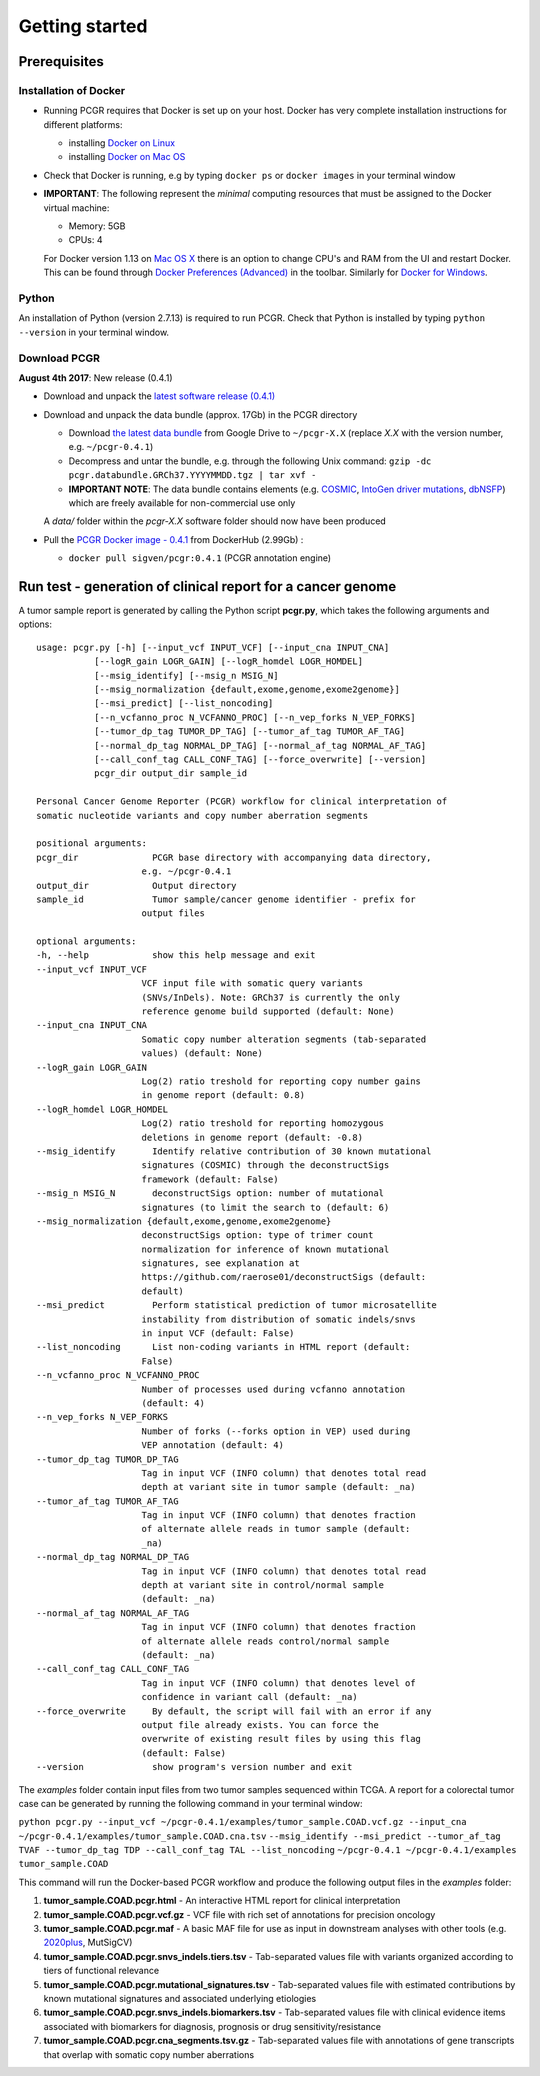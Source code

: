 Getting started
---------------

Prerequisites
~~~~~~~~~~~~~

Installation of Docker
^^^^^^^^^^^^^^^^^^^^^^

-  Running PCGR requires that Docker is set up on your host. Docker has
   very complete installation instructions for different platforms:

   -  installing `Docker on
      Linux <https://docs.docker.com/engine/installation/linux/>`__
   -  installing `Docker on Mac
      OS <https://docs.docker.com/engine/installation/mac/>`__

-  Check that Docker is running, e.g by typing ``docker ps`` or
   ``docker images`` in your terminal window

-  **IMPORTANT**: The following represent the *minimal* computing
   resources that must be assigned to the Docker virtual machine:

   -  Memory: 5GB
   -  CPUs: 4

   For Docker version 1.13 on `Mac OS
   X <https://docs.docker.com/docker-for-mac/#advanced>`__ there is an
   option to change CPU's and RAM from the UI and restart Docker. This
   can be found through `Docker Preferences
   (Advanced) <https://docs.docker.com/docker-for-windows/#advanced>`__
   in the toolbar. Similarly for `Docker for
   Windows <https://docs.docker.com/docker-for-windows/#advanced>`__.

Python
^^^^^^

An installation of Python (version 2.7.13) is required to run PCGR.
Check that Python is installed by typing ``python --version`` in your
terminal window.

Download PCGR
^^^^^^^^^^^^^

**August 4th 2017**: New release (0.4.1)

-  Download and unpack the `latest software release
   (0.4.1) <https://github.com/sigven/pcgr/releases/latest>`__

-  Download and unpack the data bundle (approx. 17Gb) in the PCGR
   directory

   -  Download `the latest data
      bundle <https://drive.google.com/file/d/0B8aYD2TJ472mNnpLOFNXdFV3bVE/>`__
      from Google Drive to ``~/pcgr-X.X`` (replace *X.X* with the
      version number, e.g. ``~/pcgr-0.4.1``)
   -  Decompress and untar the bundle, e.g. through the following Unix
      command:
      ``gzip -dc pcgr.databundle.GRCh37.YYYYMMDD.tgz | tar xvf -``
   -  **IMPORTANT NOTE**: The data bundle contains elements (e.g.
      `COSMIC <http://cancer.sanger.ac.uk/cancergenome/assets/COSMIC_academic_license_march2015.pdf>`__,
      `IntoGen driver mutations <https://www.intogen.org/downloads>`__,
      `dbNSFP <https://sites.google.com/site/jpopgen/dbNSFP>`__) which
      are freely available for non-commercial use only

   A *data/* folder within the *pcgr-X.X* software folder should now
   have been produced

-  Pull the `PCGR Docker image -
   0.4.1 <https://hub.docker.com/r/sigven/pcgr/>`__ from DockerHub
   (2.99Gb) :

   -  ``docker pull sigven/pcgr:0.4.1`` (PCGR annotation engine)

Run test - generation of clinical report for a cancer genome
~~~~~~~~~~~~~~~~~~~~~~~~~~~~~~~~~~~~~~~~~~~~~~~~~~~~~~~~~~~~

A tumor sample report is generated by calling the Python script
**pcgr.py**, which takes the following arguments and options:

::

    usage: pcgr.py [-h] [--input_vcf INPUT_VCF] [--input_cna INPUT_CNA]
               [--logR_gain LOGR_GAIN] [--logR_homdel LOGR_HOMDEL]
               [--msig_identify] [--msig_n MSIG_N]
               [--msig_normalization {default,exome,genome,exome2genome}]
               [--msi_predict] [--list_noncoding]
               [--n_vcfanno_proc N_VCFANNO_PROC] [--n_vep_forks N_VEP_FORKS]
               [--tumor_dp_tag TUMOR_DP_TAG] [--tumor_af_tag TUMOR_AF_TAG]
               [--normal_dp_tag NORMAL_DP_TAG] [--normal_af_tag NORMAL_AF_TAG]
               [--call_conf_tag CALL_CONF_TAG] [--force_overwrite] [--version]
               pcgr_dir output_dir sample_id

    Personal Cancer Genome Reporter (PCGR) workflow for clinical interpretation of
    somatic nucleotide variants and copy number aberration segments

    positional arguments:
    pcgr_dir              PCGR base directory with accompanying data directory,
                        e.g. ~/pcgr-0.4.1
    output_dir            Output directory
    sample_id             Tumor sample/cancer genome identifier - prefix for
                        output files

    optional arguments:
    -h, --help            show this help message and exit
    --input_vcf INPUT_VCF
                        VCF input file with somatic query variants
                        (SNVs/InDels). Note: GRCh37 is currently the only
                        reference genome build supported (default: None)
    --input_cna INPUT_CNA
                        Somatic copy number alteration segments (tab-separated
                        values) (default: None)
    --logR_gain LOGR_GAIN
                        Log(2) ratio treshold for reporting copy number gains
                        in genome report (default: 0.8)
    --logR_homdel LOGR_HOMDEL
                        Log(2) ratio treshold for reporting homozygous
                        deletions in genome report (default: -0.8)
    --msig_identify       Identify relative contribution of 30 known mutational
                        signatures (COSMIC) through the deconstructSigs
                        framework (default: False)
    --msig_n MSIG_N       deconstructSigs option: number of mutational
                        signatures (to limit the search to (default: 6)
    --msig_normalization {default,exome,genome,exome2genome}
                        deconstructSigs option: type of trimer count
                        normalization for inference of known mutational
                        signatures, see explanation at
                        https://github.com/raerose01/deconstructSigs (default:
                        default)
    --msi_predict         Perform statistical prediction of tumor microsatellite
                        instability from distribution of somatic indels/snvs
                        in input VCF (default: False)
    --list_noncoding      List non-coding variants in HTML report (default:
                        False)
    --n_vcfanno_proc N_VCFANNO_PROC
                        Number of processes used during vcfanno annotation
                        (default: 4)
    --n_vep_forks N_VEP_FORKS
                        Number of forks (--forks option in VEP) used during
                        VEP annotation (default: 4)
    --tumor_dp_tag TUMOR_DP_TAG
                        Tag in input VCF (INFO column) that denotes total read
                        depth at variant site in tumor sample (default: _na)
    --tumor_af_tag TUMOR_AF_TAG
                        Tag in input VCF (INFO column) that denotes fraction
                        of alternate allele reads in tumor sample (default:
                        _na)
    --normal_dp_tag NORMAL_DP_TAG
                        Tag in input VCF (INFO column) that denotes total read
                        depth at variant site in control/normal sample
                        (default: _na)
    --normal_af_tag NORMAL_AF_TAG
                        Tag in input VCF (INFO column) that denotes fraction
                        of alternate allele reads control/normal sample
                        (default: _na)
    --call_conf_tag CALL_CONF_TAG
                        Tag in input VCF (INFO column) that denotes level of
                        confidence in variant call (default: _na)
    --force_overwrite     By default, the script will fail with an error if any
                        output file already exists. You can force the
                        overwrite of existing result files by using this flag
                        (default: False)
    --version             show program's version number and exit

The *examples* folder contain input files from two tumor samples
sequenced within TCGA. A report for a colorectal tumor case can be
generated by running the following command in your terminal window:

``python pcgr.py --input_vcf ~/pcgr-0.4.1/examples/tumor_sample.COAD.vcf.gz --input_cna ~/pcgr-0.4.1/examples/tumor_sample.COAD.cna.tsv``
``--msig_identify --msi_predict --tumor_af_tag TVAF --tumor_dp_tag TDP --call_conf_tag TAL --list_noncoding``
``~/pcgr-0.4.1 ~/pcgr-0.4.1/examples tumor_sample.COAD``

This command will run the Docker-based PCGR workflow and produce the
following output files in the *examples* folder:

1. **tumor\_sample.COAD.pcgr.html** - An interactive HTML report for
   clinical interpretation
2. **tumor\_sample.COAD.pcgr.vcf.gz** - VCF file with rich set of
   annotations for precision oncology
3. **tumor\_sample.COAD.pcgr.maf** - A basic MAF file for use as input
   in downstream analyses with other tools (e.g.
   `2020plus <https://github.com/KarchinLab/2020plus>`__, MutSigCV)
4. **tumor\_sample.COAD.pcgr.snvs\_indels.tiers.tsv** - Tab-separated
   values file with variants organized according to tiers of functional
   relevance
5. **tumor\_sample.COAD.pcgr.mutational\_signatures.tsv** -
   Tab-separated values file with estimated contributions by known
   mutational signatures and associated underlying etiologies
6. **tumor\_sample.COAD.pcgr.snvs\_indels.biomarkers.tsv** -
   Tab-separated values file with clinical evidence items associated
   with biomarkers for diagnosis, prognosis or drug
   sensitivity/resistance
7. **tumor\_sample.COAD.pcgr.cna\_segments.tsv.gz** - Tab-separated
   values file with annotations of gene transcripts that overlap with
   somatic copy number aberrations
